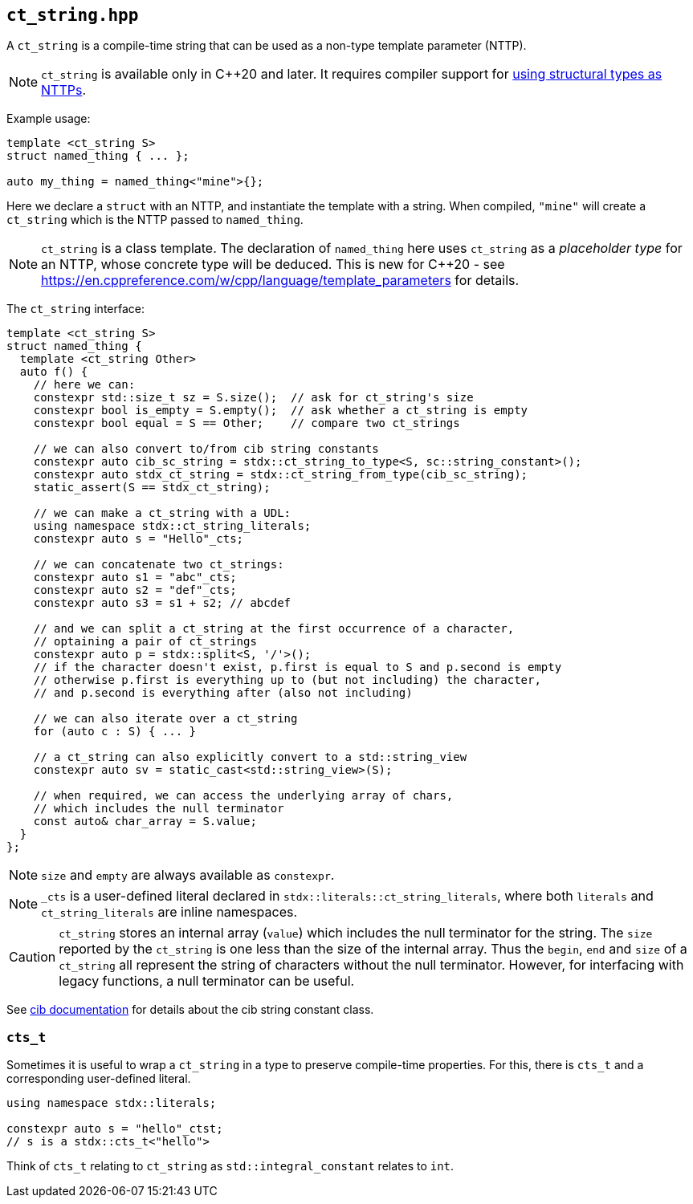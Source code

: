 
== `ct_string.hpp`

A `ct_string` is a compile-time string that can be used as a non-type template
parameter (NTTP).

NOTE: `ct_string` is available only in C++20 and later. It requires compiler
support for https://wg21.link/p0732[using structural types as NTTPs].

Example usage:
[source,cpp]
----
template <ct_string S>
struct named_thing { ... };

auto my_thing = named_thing<"mine">{};
----
Here we declare a `struct` with an NTTP, and instantiate the template with a
string. When compiled, `"mine"` will create a `ct_string` which is the NTTP
passed to `named_thing`.

NOTE: `ct_string` is a class template. The declaration of `named_thing` here
uses `ct_string` as a _placeholder type_ for an NTTP, whose concrete type will
be deduced. This is new for C++20 - see
https://en.cppreference.com/w/cpp/language/template_parameters for details.

The `ct_string` interface:
[source,cpp]
----
template <ct_string S>
struct named_thing {
  template <ct_string Other>
  auto f() {
    // here we can:
    constexpr std::size_t sz = S.size();  // ask for ct_string's size
    constexpr bool is_empty = S.empty();  // ask whether a ct_string is empty
    constexpr bool equal = S == Other;    // compare two ct_strings

    // we can also convert to/from cib string constants
    constexpr auto cib_sc_string = stdx::ct_string_to_type<S, sc::string_constant>();
    constexpr auto stdx_ct_string = stdx::ct_string_from_type(cib_sc_string);
    static_assert(S == stdx_ct_string);

    // we can make a ct_string with a UDL:
    using namespace stdx::ct_string_literals;
    constexpr auto s = "Hello"_cts;

    // we can concatenate two ct_strings:
    constexpr auto s1 = "abc"_cts;
    constexpr auto s2 = "def"_cts;
    constexpr auto s3 = s1 + s2; // abcdef

    // and we can split a ct_string at the first occurrence of a character,
    // optaining a pair of ct_strings
    constexpr auto p = stdx::split<S, '/'>();
    // if the character doesn't exist, p.first is equal to S and p.second is empty
    // otherwise p.first is everything up to (but not including) the character,
    // and p.second is everything after (also not including)

    // we can also iterate over a ct_string
    for (auto c : S) { ... }

    // a ct_string can also explicitly convert to a std::string_view
    constexpr auto sv = static_cast<std::string_view>(S);

    // when required, we can access the underlying array of chars,
    // which includes the null terminator
    const auto& char_array = S.value;
  }
};
----

NOTE: `size` and `empty` are always available as `constexpr`.

NOTE: `_cts` is a user-defined literal declared in
`stdx::literals::ct_string_literals`, where both `literals` and
`ct_string_literals` are inline namespaces.

CAUTION: `ct_string` stores an internal array (`value`) which includes the null
terminator for the string. The `size` reported by the `ct_string` is one less
than the size of the internal array. Thus the `begin`, `end` and `size` of a
`ct_string` all represent the string of characters without the null terminator.
However, for interfacing with legacy functions, a null terminator can be useful.

See https://github.com/intel/compile-time-init-build/tree/main/include/sc[cib
documentation] for details about the cib string constant class.

=== `cts_t`

Sometimes it is useful to wrap a `ct_string` in a type to preserve compile-time
properties. For this, there is `cts_t` and a corresponding user-defined literal.
[source,cpp]
----
using namespace stdx::literals;

constexpr auto s = "hello"_ctst;
// s is a stdx::cts_t<"hello">
----
Think of `cts_t` relating to `ct_string` as `std::integral_constant` relates to `int`.
